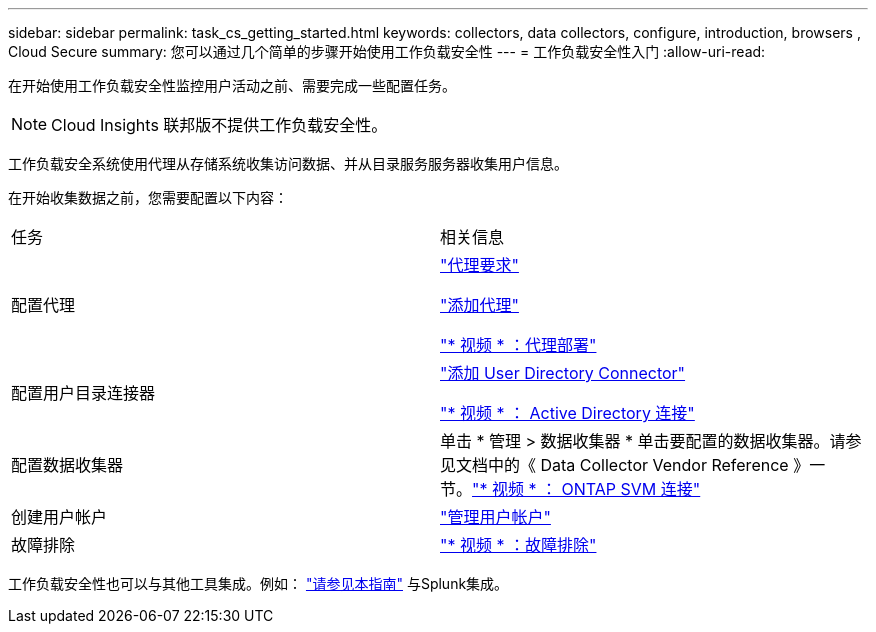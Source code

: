 ---
sidebar: sidebar 
permalink: task_cs_getting_started.html 
keywords: collectors, data collectors, configure, introduction, browsers , Cloud Secure 
summary: 您可以通过几个简单的步骤开始使用工作负载安全性 
---
= 工作负载安全性入门
:allow-uri-read: 


[role="lead"]
在开始使用工作负载安全性监控用户活动之前、需要完成一些配置任务。


NOTE: Cloud Insights 联邦版不提供工作负载安全性。

工作负载安全系统使用代理从存储系统收集访问数据、并从目录服务服务器收集用户信息。

在开始收集数据之前，您需要配置以下内容：

[cols="2*"]
|===


| 任务 | 相关信息 


| 配置代理  a| 
link:concept_cs_agent_requirements.html["代理要求"]

link:task_cs_add_agent.html["添加代理"]

link:https://netapp.hubs.vidyard.com/watch/Lce7EaGg7NZfvCUw4Jwy5P?["* 视频 * ：代理部署"]



| 配置用户目录连接器 | link:task_config_user_dir_connect.html["添加 User Directory Connector"]

link:https://netapp.hubs.vidyard.com/watch/NEmbmYrFjCHvPps7QMy8me?["* 视频 * ： Active Directory 连接"] 


| 配置数据收集器 | 单击 * 管理 > 数据收集器 * 单击要配置的数据收集器。请参见文档中的《 Data Collector Vendor Reference 》一节。link:https://netapp.hubs.vidyard.com/watch/YSQrcYA7DKXbj1UGeLYnSF?["* 视频 * ： ONTAP SVM 连接"] 


| 创建用户帐户 | link:concept_user_roles.html["管理用户帐户"] 


| 故障排除 | link:https://netapp.hubs.vidyard.com/watch/Fs8N2w9wBtsFGrhRH9X85U?["* 视频 * ：故障排除"] 
|===
工作负载安全性也可以与其他工具集成。例如： link:http://docs.netapp.com/us-en/cloudinsights/CloudInsights_CloudSecure_Splunk_integration_guide.pdf["请参见本指南"] 与Splunk集成。
